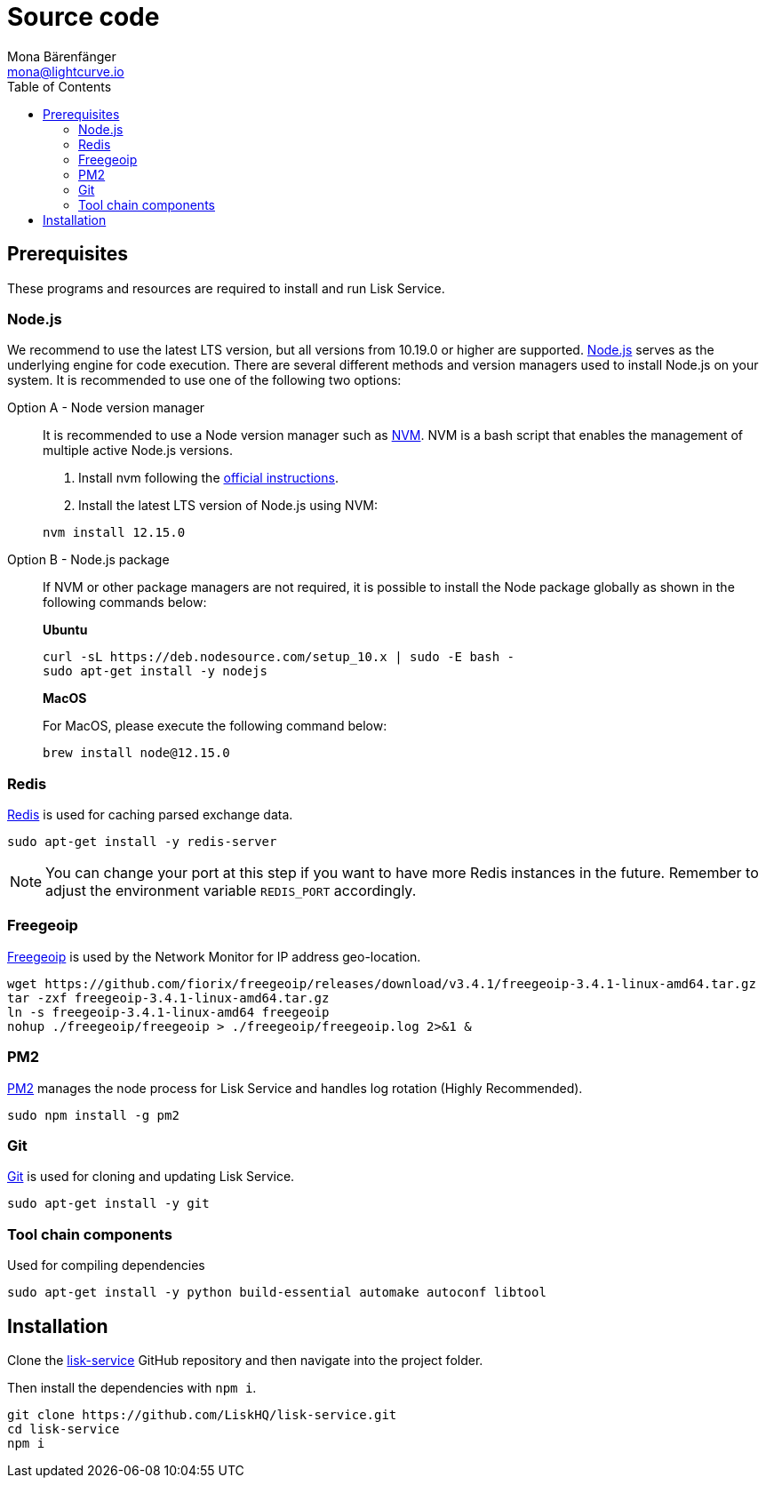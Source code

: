 = Source code
Mona Bärenfänger <mona@lightcurve.io>
:description: Describes all necessary steps and requirements to install Lisk Service from source.
:toc:
:page-previous: /lisk-service/setup/index.html
:page-previous-title: Setup

:url_freegeoip: https://github.com/fiorix/freegeoip
:url_git: https://github.com/git/git
:url_github_service: https://github.com/LiskHQ/lisk-service
:url_nodejs: https://nodejs.org/
:url_nvm: https://github.com/creationix/nvm
:url_nvm_instructions: https://github.com/creationix/nvm#install--update-script
:url_pm2: https://github.com/Unitech/pm2
:url_redis: http://redis.io

== Prerequisites

These programs and resources are required to install and run Lisk Service.

=== Node.js

We recommend to use the latest LTS version, but all versions from 10.19.0 or higher are supported.
{url_nodejs}[Node.js^] serves as the underlying engine for code execution.
There are several different methods and version managers used to install Node.js on your system.
It is recommended to use one of the following two options:

[tabs]
====
Option A - Node version manager::
+
--
It is recommended to use a Node version manager such as {url_nvm}[NVM^].
NVM is a bash script that enables the management of multiple active Node.js versions.

. Install nvm following the {url_nvm_instructions}[official instructions^].
. Install the latest LTS version of Node.js using NVM:

[source,bash]
----
nvm install 12.15.0
----
--
Option B - Node.js package::
+
--
If NVM or other package managers are not required, it is possible to install the Node package globally  as shown in the following commands below:

*Ubuntu*

[source,bash]
----
curl -sL https://deb.nodesource.com/setup_10.x | sudo -E bash -
sudo apt-get install -y nodejs
----

*MacOS*

For MacOS, please execute the following command below:

[source,bash]
----
brew install node@12.15.0
----
--
====

=== Redis

{url_redis}[Redis] is used for caching parsed exchange data.

[source, bash]
----
sudo apt-get install -y redis-server
----

[NOTE]
====
You can change your port at this step if you want to have more Redis instances in the future.
Remember to adjust the environment variable `REDIS_PORT` accordingly.
====

=== Freegeoip

{url_freegeoip}[Freegeoip] is used by the Network Monitor for IP address geo-location.

[source,bash]
----
wget https://github.com/fiorix/freegeoip/releases/download/v3.4.1/freegeoip-3.4.1-linux-amd64.tar.gz
tar -zxf freegeoip-3.4.1-linux-amd64.tar.gz
ln -s freegeoip-3.4.1-linux-amd64 freegeoip
nohup ./freegeoip/freegeoip > ./freegeoip/freegeoip.log 2>&1 &
----

=== PM2

{url_pm2}[PM2] manages the node process for Lisk Service and handles log rotation (Highly Recommended).

[source,bash]
----
sudo npm install -g pm2
----

=== Git

{url_git}[Git] is used for cloning and updating Lisk Service.

[source,bash]
----
sudo apt-get install -y git
----

=== Tool chain components

Used for compiling dependencies

[source,bash]
----
sudo apt-get install -y python build-essential automake autoconf libtool
----

== Installation

Clone the {url_github_service}[lisk-service^] GitHub repository and then navigate into the project folder.

Then install the dependencies with `npm i`.

[source,bash]
----
git clone https://github.com/LiskHQ/lisk-service.git
cd lisk-service
npm i
----
